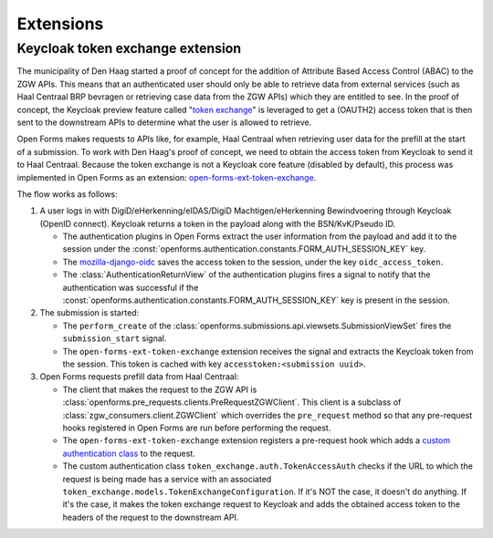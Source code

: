 .. _developers_extensions:

==========
Extensions
==========

Keycloak token exchange extension
=================================

The municipality of Den Haag started a proof of concept for the addition of Attribute Based Access Control (ABAC) to the
ZGW APIs. This means that an authenticated user should only be able to retrieve data from external services (such as
Haal Centraal BRP bevragen or retrieving case data from the ZGW APIs) which they are entitled to see.
In the proof of concept, the Keycloak preview feature called "`token exchange`_" is leveraged to get a
(OAUTH2) access token that is then sent to the downstream APIs to determine what the user is allowed to retrieve.

Open Forms makes requests to APIs like, for example, Haal Centraal when retrieving user data for the prefill at the
start of a submission. To work with Den Haag's proof of concept, we need to obtain the access token from Keycloak
to send it to Haal Centraal. Because the token exchange is not a Keycloak core feature (disabled by default), this
process was implemented in Open Forms as an extension: `open-forms-ext-token-exchange`_.

The flow works as follows:

#. A user logs in with DigiD/eHerkenning/eIDAS/DigiD Machtigen/eHerkenning Bewindvoering through Keycloak (OpenID
   connect). Keycloak returns a token in the payload along with the BSN/KvK/Pseudo ID.

   * The authentication plugins in Open Forms extract the user information from the payload and add it to the session
     under the :const:`openforms.authentication.constants.FORM_AUTH_SESSION_KEY` key.
   * The `mozilla-django-oidc`_ saves the access token to the session, under the key ``oidc_access_token``.
   * The :class:`AuthenticationReturnView` of the authentication plugins fires a signal to notify that the authentication
     was successful if the :const:`openforms.authentication.constants.FORM_AUTH_SESSION_KEY` key is present in the session.

#. The submission is started:

   * The ``perform_create`` of the :class:`openforms.submissions.api.viewsets.SubmissionViewSet` fires the
     ``submission_start`` signal.
   * The ``open-forms-ext-token-exchange`` extension receives the signal and extracts the Keycloak token from the session.
     This token is cached with key ``accesstoken:<submission uuid>``.

#. Open Forms requests prefill data from Haal Centraal:

   * The client that makes the request to the ZGW API is :class:`openforms.pre_requests.clients.PreRequestZGWClient`.
     This client is a subclass of :class:`zgw_consumers.client.ZGWClient` which overrides the ``pre_request`` method so
     that any pre-request hooks registered in Open Forms are run before performing the request.
   * The ``open-forms-ext-token-exchange`` extension registers a pre-request hook which adds a
     `custom authentication class`_ to the request.
   * The custom authentication class ``token_exchange.auth.TokenAccessAuth`` checks if the URL to which the
     request is being made has a service with an associated ``token_exchange.models.TokenExchangeConfiguration``.
     If it's NOT the case, it doesn't do anything. If it's the case, it makes the token exchange request to Keycloak
     and adds the obtained access token to the headers of the request to the downstream API.

.. _token exchange: https://www.keycloak.org/docs/latest/securing_apps/#_token-exchange
.. _open-forms-ext-token-exchange: https://github.com/open-formulieren/open-forms-ext-token-exchange
.. _custom authentication class: https://requests.readthedocs.io/en/latest/user/advanced/#custom-authentication
.. _mozilla-django-oidc: https://github.com/mozilla/mozilla-django-oidc/blob/2.0.0/mozilla_django_oidc/auth.py#L300
